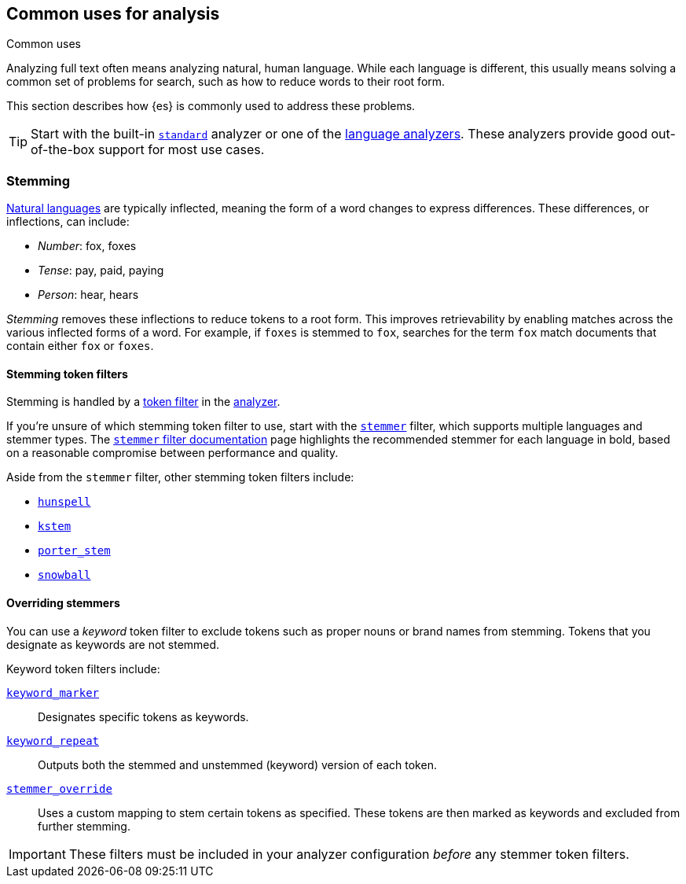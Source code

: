 == Common uses for analysis
++++
<titleabbrev>Common uses</titleabbrev>
++++

Analyzing full text often means analyzing natural, human language. While each
language is different, this usually means solving a common set of problems for
search, such as how to reduce words to their root form.

This section describes how {es} is commonly used to address these problems.

[TIP]
====
Start with the built-in <<analysis-standard-analyzer,`standard`>> analyzer or
one of the <<analysis-lang-analyzer,language analyzers>>. These analyzers
provide good out-of-the-box support for most use cases.
====

[float]
[[stemming]]
=== Stemming

https://simple.wikipedia.org/wiki/Natural_language[Natural languages] are
typically inflected, meaning the form of a word changes to express differences.
These differences, or inflections, can include:

* _Number_:      fox, foxes
* _Tense_:       pay, paid, paying
* _Person_:      hear, hears

_Stemming_ removes these inflections to reduce tokens to a root form. This
improves retrievability by enabling matches across the various inflected forms
of a word. For example, if `foxes` is stemmed to `fox`, searches for the term
`fox` match documents that contain either `fox` or `foxes`.

[float]
[[stemming-token-filters]]
==== Stemming token filters

Stemming is handled by a <<analysis-tokenfilters,token filter>> in
the <<analyzer-anatomy,analyzer>>.

If you're unsure of which stemming token filter to use, start with the
<<analysis-stemmer-tokenfilter,`stemmer`>> filter, which supports multiple
languages and stemmer types. The <<analysis-stemmer-tokenfilter,`stemmer` filter
documentation>> page highlights the recommended stemmer for each language in
bold, based on a reasonable compromise between performance and quality.

Aside from the `stemmer` filter, other stemming token filters include:

* <<analysis-hunspell-tokenfilter,`hunspell`>>
* <<analysis-kstem-tokenfilter,`kstem`>>
* <<analysis-porterstem-tokenfilter,`porter_stem`>>
* <<analysis-snowball-tokenfilter,`snowball`>>

[float]
[[overriding-stemmers]]
==== Overriding stemmers

[[stemmer-keyword]]
You can use a _keyword_ token filter to exclude tokens such as proper nouns or
brand names from stemming. Tokens that you designate as keywords are not
stemmed.

Keyword token filters include:

<<analysis-keyword-repeat-tokenfilter,`keyword_marker`>>::
Designates specific tokens as keywords.

<<analysis-keyword-repeat-tokenfilter,`keyword_repeat`>>::
Outputs both the stemmed and unstemmed (keyword) version of each token.

<<analysis-stemmer-override-tokenfilter,`stemmer_override`>>::
Uses a custom mapping to stem certain tokens as specified. These tokens are then
marked as keywords and excluded from further stemming.

[IMPORTANT]
====
These filters must be included in your analyzer configuration _before_ any
stemmer token filters.
====

